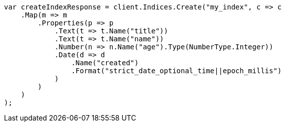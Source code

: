 [source, csharp]
----
var createIndexResponse = client.Indices.Create("my_index", c => c
    .Map(m => m
        .Properties(p => p
            .Text(t => t.Name("title"))
            .Text(t => t.Name("name"))
            .Number(n => n.Name("age").Type(NumberType.Integer))
            .Date(d => d
                .Name("created")
                .Format("strict_date_optional_time||epoch_millis")
            )
        )
    )
);
----
